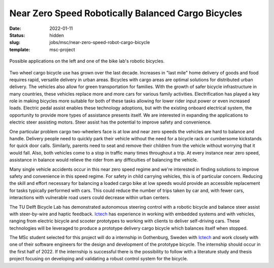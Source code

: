 ===================================================
Near Zero Speed Robotically Balanced Cargo Bicycles
===================================================

:date: 2022-01-11
:status: hidden
:slug: jobs/msc/near-zero-speed-robot-cargo-bicycle
:template: msc-project

.. figure:: https://objects-us-east-1.dream.io/mechmotum/cargo-bike-balance-examples.png
   :width: 600px
   :align: center

   Possible applications on the left and one of the bike lab's robotic
   bicycles.

Two wheel cargo bicycle use has grown over the last decade. Increases in "last
mile" home delivery of goods and food requires rapid, versatile delivery in
urban areas. Bicycles with cargo areas are optimal solutions for distributed
urban delivery. The vehicles also allow for green transportation for families.
With the growth of safer bicycle infrastructure in many countries, these
vehicles replace more and more cars for various family activities.
Electrification has played a key role in making bicycles more suitable for both
of these tasks allowing for lower rider input power or even increased loads.
Electric pedal assist enables these technology adoptions, but with the existing
onboard electrical system, the opportunity to provide more types of assistance
presents itself. We are interested in expanding the applications to electric
steer assisting motors. Steer assist has the potential to improve safety and
convenience.

One particular problem cargo two-wheelers face is at low and near zero speeds
the vehicles are hard to balance and handle. Delivery people need to quickly
park their vehicle without the need for a bicycle rack or cumbersome kickstands
for quick door calls. Similarly, parents need to seat and remove their children
from the vehicle without worrying that it would fall. Also, both vehicles come
to a stop in traffic many times throughout a trip. At every instance near zero
speed, assistance in balance would relieve the rider from any difficulties of
balancing the vehicle.

Many single vehicle accidents occur in this near zero speed regime and we're
interested in finding solutions to improve safety and convenience in this speed
regime. For safety in child carrying vehicles, this is of particular concern.
Reducing the skill and effort necessary for balancing a loaded cargo bike at
low speeds would provide an accessible replacement for tasks typically
performed with cars. This could reduce the number of trips taken by car and,
with fewer cars, interactions with vulnerable road users could decrease within
urban centers.

The TU Delft Bicycle Lab has demonstrated autonomous steering control with a
robotic bicycle and balance steer assist with steer-by-wire and haptic
feedback. Ictech_ has experience in working with
embedded systems and with vehicles, ranging from electric bicycle and scooter
prototypes to working with clients to deliver self-driving cars. These
technologies will be leveraged to produce a prototype delivery cargo bicycle
which balances itself when stopped.

The MSc student selected for this project will do a internship in Gothenburg,
Sweden with Ictech_ and work closely with one of their software engineers for
the design and development of the prototype bicycle. The internship should
occur in the first half of 2022. If the internship is successful there is the
possibility to follow with a literature study and thesis project focusing on
developing and validating a robust control system for the bicycle.

.. _Ictech: https://ictech.se/

.. raw:: html

   <center>
   <iframe width="560" height="315"
   src="https://www.youtube.com/embed/Pbe6hCk6Eno" title="YouTube video player"
   frameborder="0" allow="accelerometer; autoplay; clipboard-write;
   encrypted-media; gyroscope; picture-in-picture" allowfullscreen></iframe>
   <p>Recent Honda demonstration of zero speed balancing</p>
   </center>
